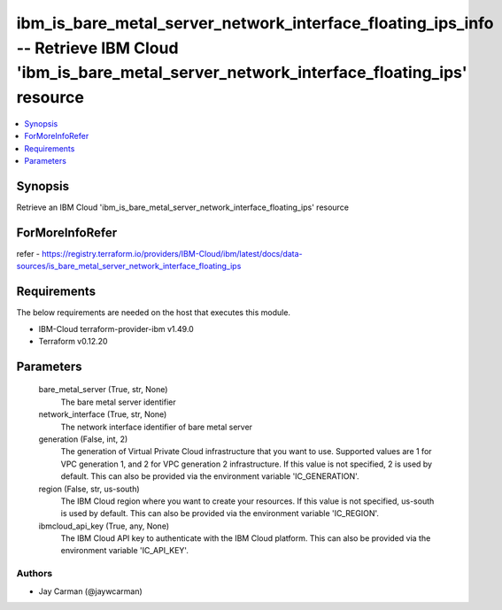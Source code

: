 
ibm_is_bare_metal_server_network_interface_floating_ips_info -- Retrieve IBM Cloud 'ibm_is_bare_metal_server_network_interface_floating_ips' resource
=====================================================================================================================================================

.. contents::
   :local:
   :depth: 1


Synopsis
--------

Retrieve an IBM Cloud 'ibm_is_bare_metal_server_network_interface_floating_ips' resource


ForMoreInfoRefer
----------------
refer - https://registry.terraform.io/providers/IBM-Cloud/ibm/latest/docs/data-sources/is_bare_metal_server_network_interface_floating_ips

Requirements
------------
The below requirements are needed on the host that executes this module.

- IBM-Cloud terraform-provider-ibm v1.49.0
- Terraform v0.12.20



Parameters
----------

  bare_metal_server (True, str, None)
    The bare metal server identifier


  network_interface (True, str, None)
    The network interface identifier of bare metal server


  generation (False, int, 2)
    The generation of Virtual Private Cloud infrastructure that you want to use. Supported values are 1 for VPC generation 1, and 2 for VPC generation 2 infrastructure. If this value is not specified, 2 is used by default. This can also be provided via the environment variable 'IC_GENERATION'.


  region (False, str, us-south)
    The IBM Cloud region where you want to create your resources. If this value is not specified, us-south is used by default. This can also be provided via the environment variable 'IC_REGION'.


  ibmcloud_api_key (True, any, None)
    The IBM Cloud API key to authenticate with the IBM Cloud platform. This can also be provided via the environment variable 'IC_API_KEY'.













Authors
~~~~~~~

- Jay Carman (@jaywcarman)

